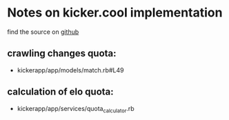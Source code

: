 * Notes on kicker.cool implementation
  find the source on [[https://github.com/railslove/kickerapp][github]]
** crawling changes quota:
   - kickerapp/app/models/match.rb#L49
** calculation of elo quota:
   - kickerapp/app/services/quota_calculator.rb
